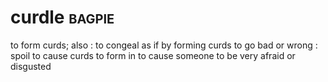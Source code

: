 * curdle :bagpie:
to form curds; also : to congeal as if by forming curds
to go bad or wrong : spoil
to cause curds to form in
to cause someone to be very afraid or disgusted
